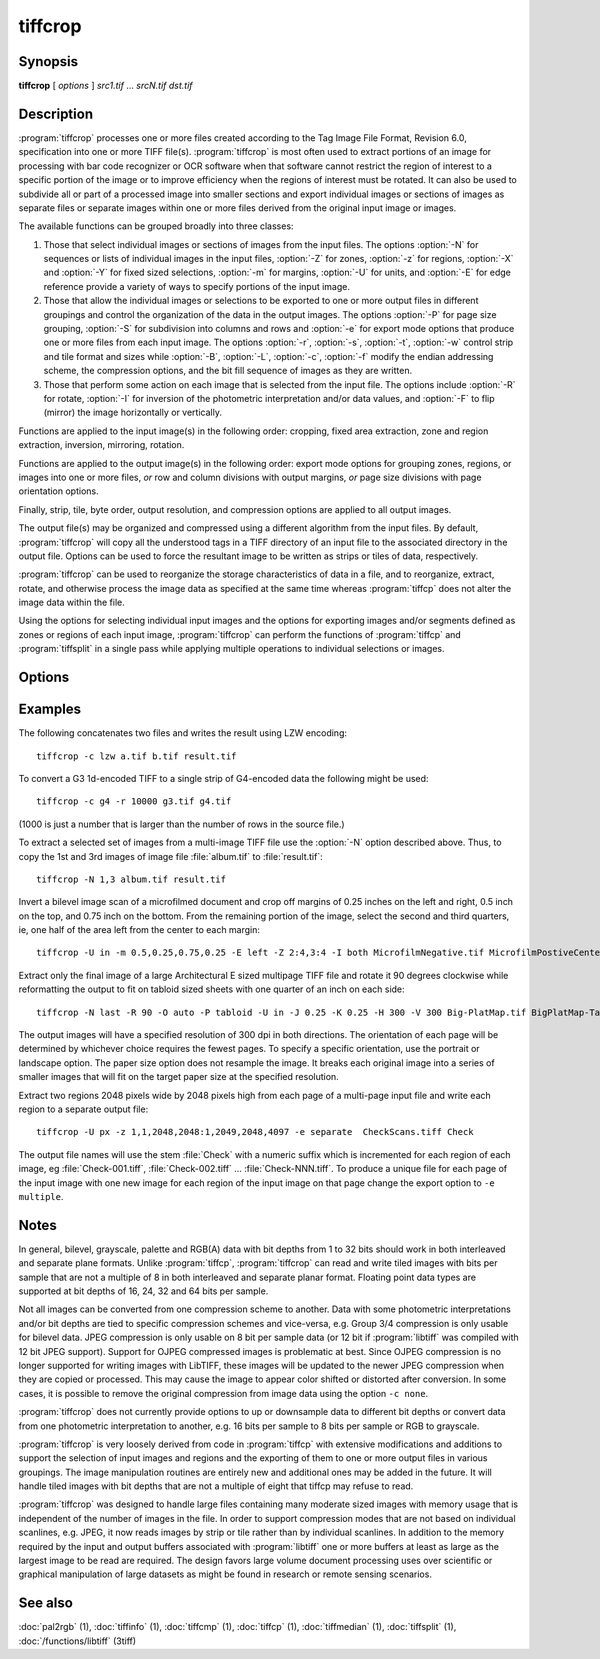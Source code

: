 tiffcrop
========

.. program:: tiffcrop

Synopsis
--------

**tiffcrop** [ *options* ] *src1.tif* … *srcN.tif* *dst.tif*

Description
-----------

:program:`tiffcrop` processes one or more files created according
to the Tag Image File Format, Revision 6.0, specification
into one or more TIFF file(s).
:program:`tiffcrop` is most often used to extract portions of an image for processing 
with bar code recognizer or OCR software when that software cannot 
restrict the region of interest to a specific portion of the image 
or to improve efficiency when the regions of interest must be rotated.
It can also be used to subdivide all or part of a processed image into 
smaller sections and export individual images or sections of images
as separate files or separate images within one or more files derived
from the original input image or images.

The available functions can be grouped broadly into three classes:

#. Those that select individual images or sections of images from the input files.
   The options :option:`-N` for sequences or lists of individual images in the input files,
   :option:`-Z` for zones, :option:`-z` for regions, :option:`-X` and :option:`-Y` for fixed sized selections,
   :option:`-m` for margins, :option:`-U` for units, and :option:`-E` for edge reference provide a variety of 
   ways to specify portions of the input image.

#. Those that allow the individual images or selections to be exported to one or
   more output files in different groupings and control the organization of the 
   data in the output images. The options :option:`-P` for page size grouping, :option:`-S` for 
   subdivision into columns and rows and :option:`-e` for export mode options that produce
   one or more files from each input image. The options :option:`-r`, :option:`-s`, :option:`-t`, :option:`-w`  control 
   strip and tile format and sizes while :option:`-B`, :option:`-L`, :option:`-c`, :option:`-f` modify the endian addressing
   scheme, the compression options, and the bit fill sequence of images as they
   are written.

#. Those that perform some action on each image that is selected from the input file.
   The options include :option:`-R` for rotate, :option:`-I` for inversion of the photometric 
   interpretation and/or data values, and :option:`-F` to flip (mirror) the image horizontally
   or vertically.

Functions are applied to the input image(s) in the following order:
cropping, fixed area extraction, zone and region extraction, 
inversion, mirroring, rotation.

Functions are applied to the output image(s) in the following order:
export mode options for grouping zones, regions, or images into
one or more files, *or* row and column divisions with output margins,
*or* page size divisions with page orientation options.

Finally, strip, tile, byte order, output resolution, and compression options are
applied to all output images.

The output file(s) may be organized and compressed using a different
algorithm from the input files.
By default, :program:`tiffcrop` will copy all the understood tags in a TIFF
directory of an input file to the associated directory in the output file.
Options can be used to force the resultant image to be written as strips 
or tiles of data, respectively.

:program:`tiffcrop` can be used to reorganize the storage characteristics of data
in a file, and to reorganize, extract, rotate, and otherwise
process the image data as specified at the same time whereas 
:program:`tiffcp` does not alter the image data within the file.

Using the options for selecting individual input images and the
options for exporting images and/or segments defined as zones or
regions of each input image, :program:`tiffcrop` can perform the
functions of :program:`tiffcp` and :program:`tiffsplit` in a single pass
while applying multiple operations to individual selections or images.

Options
-------

.. option:: -h

  Display the syntax summary for tiffcrop.

.. option:: -v

  Report the current version and last modification date for tiffcrop.

.. option:: -N odd|even|#,#-#,#|last

  Specify one or more series or range(s) of images within each file to process.
  The words ``odd`` or ``even``
  may be used to specify all odd or even numbered images counting from one.
  Note that internally, TIFF images are numbered from zero rather than one
  but since this convention is not obvious to most users, :program:`tiffcrop` used 1
  to specify the first image in a multipage file.  The word ``last``
  may be used in place of a number in the sequence to indicate the
  final image in the file without knowing how many images there are.
  Ranges of images may be specified with a dash and multiple sets
  can be indicated by joining them in a comma-separated list. eg. use
  ``-N 1,5-7,last``
  to process the 1st, 5th through 7th, and final image in the file.

.. option:: -E top|bottom|left|right

  Specify the ``top``, ``bottom``, ``left``, or ``right`` edge as the reference from
  which to calculate the width and length of crop regions or sequence
  of positions for zones. When used with the :option:`-e` option for exporting
  zones or regions, the reference edge determines how composite images
  are arranged. Using ``-E left`` or ``-E right`` causes successive zones or
  regions to be merged horizontally whereas using ``-E top`` or ``-E bottom``
  causes successive zones or regions to be arranged vertically. This
  option has no effect on export layout when multiple zones or regions
  are not being exported to composite images. Edges may be abbreviated
  to the first letter.

.. option:: -e combined|divided|image|multiple|separate

  Specify the export mode for images and selections from input images.
  The final filename on the command line is considered to be the
  destination file or filename stem for automatically generated
  sequences of files. Modes may be abbreviated to the first letter.

  .. list-table:: Export modes
    :widths: 5 20
    :header-rows: 1

    * - Export mode
      - Description

    * - combined
      - All images and selections are written to a single file with
        multiple selections from one image combined into a single image (default)
    * - divided
      - All images and selections are written to a single file
        with each selection from one image written to a new image
    * - image
      - Each input image is written to a new file (numeric filename sequence)
        with multiple selections from the image combined into one image
    * - multiple
      - Each input image is written to a new file (numeric filename sequence)
        with each selection from the image written to a new image
    * - separate
      - Individual selections from each image are written to separate files

.. option:: -U in|cm|px

  Specify the type of units to apply to dimensions for margins and
  crop regions for input and output images. Inches or centimeters
  are converted to pixels using the resolution unit specified in the
  TIFF file (which defaults to inches if not specified in the IFD).

.. option:: -m top,left,bottom,right

  Specify margins to be removed from the input image. The order must
  be *top*, *left*, *bottom*, *right* with only commas separating the elements
  of the list. Margins are scaled according to the current units and
  removed before any other extractions are computed.

.. option:: -X #

  Set the horizontal (X-axis) dimension of a region to extract relative to
  the specified origin reference. If the origin is the top or bottom
  edge, the X axis value will be assumed to start at the left edge.

.. option:: -Y #

  Set the vertical (Y-axis) dimension of a region to extract relative to
  the specified origin reference. If the origin is the left or right
  edge, the Y axis value will be assumed to start at the top.

.. option:: -Z  #:#,#:#

  Specify zones of the image designated as position X of Y equal sized portions
  measured from the reference edge,  eg 1:3 would be first third of the
  image starting from the reference edge minus any margins specified
  for the confining edges. Multiple zones can be specified as a comma
  separated list but they must reference the same edge. To extract the
  top quarter and the bottom third of an image you would use
  ``-Z 1:4,3:3``.

.. option:: -z x1,y1,x2,y2: ... :xN,yN,xN+1,yN+1

  Specify a series of coordinates to define regions for processing and exporting.
  The coordinates represent the top left and lower right corners of each region
  in the current units, eg inch, cm, or pixels. Pixels are counted from one to
  width or height and inches or cm are calculated from image resolution data.

  Each colon delimited series of four values represents the horizontal and vertical
  offsets from the top and left edges of the image, regardless of the edge specified
  with the :option:`-E` option. The first and third values represent the horizontal offsets of
  the corner points from the left edge while the second and fourth values represent
  the vertical offsets from the top edge.

.. option:: -F horiz|vert

  Flip, ie mirror, the image or extracted region horizontally or vertically.

.. option:: -R 90|180|270

  Rotate the image or extracted region 90, 180, or 270 degrees clockwise.

.. option:: -I [black|white|data|both]

  Invert color space, eg dark to light for bilevel and grayscale images.
  This can be used to modify negative images to positive or to correct
  images that have the ``PHOTOMETRIC_INTERPRETATION`` tag set incorrectly.
  If the value is black or white, the ``PHOTOMETRIC_INTERPRETATION`` tag is set to
  MinIsBlack or MinIsWhite, without altering the image data. If the argument
  is data or both, the data values of the image are modified. Specifying both
  inverts the data and the ``PHOTOMETRIC_INTERPRETATION`` tag, whereas using data
  inverts the data but not the ``PHOTOMETRIC_INTERPRETATION`` tag.
  No support for modifying the color space of color images in this release.

.. option:: -H #

  Set the horizontal resolution of output images to *#*,
  expressed in the current units.

.. option:: -V #

  Set the vertical resolution of the output images to *#*
  expressed in the current units.

.. option:: -J #

  Set the horizontal margin of an output page size to *#*
  expressed in the current units when sectioning image into *columns* × *rows*
  subimages using the :option:`-S` ``cols:rows`` option.

.. option:: -K #

  Set the vertical margin of an output page size to *#* 
  expressed in the current units when sectioning image into *columns* × *rows*
  subimages using the :option:`-S` ``cols:rows`` option.

.. option:: -O portrait|landscape|auto

  Set the output orientation of the pages or sections.
  Auto will use the arrangement that requires the fewest pages.
  This option is only meaningful in conjunction with the :option:`-P`
  option to format an image to fit on a specific paper size.

.. option:: -P page

  Format the output images to fit on page size paper. Use
  ``-P list`` to show the supported page sizes and dimensions.
  You can define a custom page size by entering the width and length of the
  page in the current units with the following format ``#.#x#.#``.

.. option:: -S cols:rows

  Divide each image into cols across and rows down equal sections.

.. option:: -B

  Force output to be written with Big-Endian byte order.
  This option only has an effect when the output file is created or
  overwritten and not when it is appended to.

.. option:: -C

  Suppress the use of "strip chopping" when reading images
  that have a single strip/tile of uncompressed data.

.. option:: -c

  Specify the compression to use for data written to the output file:
  :command:`-c none` for no compression,
  :command:`-c packbits` for PackBits compression,
  :command:`-c lzw` for Lempel-Ziv & Welch compression,
  :command:`-c jpeg` for baseline JPEG compression.
  :command:`-c zip` for Deflate compression,
  :command:`-c g3` for CCITT Group 3 (T.4) compression,
  :command:`-c g4` for CCITT Group 4 (T.6) compression.
  By default :program:`tiffcrop` will compress data according to the value of the
  ``Compression`` tag found in the source file.

  The CCITT Group 3 and Group 4 compression algorithms can only
  be used with bilevel data.

  Group 3 compression can be specified together with several
  T.4-specific options:
  ``1d`` for 1-dimensional encoding,
  ``2d`` for 2-dimensional encoding,
  ``fill`` to force each encoded scanline to be zero-filled so that the
  terminating EOL code lies on a byte boundary.
  Group 3-specific options are specified by appending a ``:``-separated
  list to the ``g3`` option; e.g. ``-c g3:2d:fill``
  to get 2D-encoded data with byte-aligned EOL codes.

  LZW compression can be specified together with a ``predictor``
  value. A predictor value of 2 causes
  each scanline of the output image to undergo horizontal
  differencing before it is encoded; a value
  of 1 forces each scanline to be encoded without differencing.
  LZW-specific options are specified by appending a ``:``-separated
  list to the ``lzw`` option; e.g. ``-c lzw:2`` for LZW
  compression with horizontal differencing.

.. option:: -f

  Specify the bit fill order to use in writing output data.
  By default, :program:`tiffcrop`
  will create a new file with the same fill order as the original.
  Specifying
  ``-f lsb2msb``
  will force data to be written with the ``FillOrder`` tag set to
  ``LSB2MSB``, while
  ``-f msb2lsb`` will force data to be written with the ``FillOrder``
  tag set to ``MSB2LSB``.

.. option:: -i

  Ignore non-fatal read errors and continue processing of the input file.

.. option:: -k size

  Set maximum memory allocation size (in MiB). The default is 256MiB.
  Set to 0 to disable the limit.

.. option:: -l

  Specify the length of a tile (in pixels).
  :program:`tiffcrop` attempts to set the tile dimensions so
  that no more than 8 kilobytes of data appear in a tile.

.. option:: -L

  Force output to be written with Little-Endian byte order.
  This option only has an effect when the output file is created or
  overwritten and not when it is appended to.

.. option:: -M

  Suppress the use of memory-mapped files when reading images.

.. option:: -p

  Specify the planar configuration to use in writing image data
  that has more than one sample per pixel.
  By default, :program:`tiffcrop`
  will create a new file with the same planar configuration as
  the original.
  Specifying :command:`-p contig`
  will force data to be written with multi-sample data packed
  together, while
  :command:`-p separate`
  will force samples to be written in separate planes.

.. option:: -r

  Specify the number of rows (scanlines) in each strip of data
  written to the output file.
  By default (or when value **0** is specified), :program:`tiffcrop`
  attempts to set the rows/strip that no more than 8 kilobytes of 
  data appear in a strip. If you specify the special value
  **-1** it will results in infinite number of the rows per strip. The entire image
  will be the one strip in that case.

.. option:: -s

  Force the output file to be written with data organized in strips
  (rather than tiles).

.. option:: -t

  Force the output file to be written with data organized in tiles
  (rather than strips).

.. option:: -w

  Specify the width of a tile (in pixels).
  :program:`tiffcrop` attempts to set the tile dimensions so
  that no more than 8 kilobytes of data appear in a tile.

.. option:: -D opt1:value1,opt2:value2,opt3:value3:opt4:value4

  Debug and dump facility

  Display program progress and/or dump raw data to non-TIFF files.
  Options include the following and must be joined as a comma
  separated list. The use of this option is generally limited to
  program debugging and development of future options. An equal sign
  may be substituted for the colon in option:value pairs.

  ``debug:N``:

    Display limited program progress indicators where larger *N*
    increases the level of detail.

  ``format:txt|raw``:

    Format any logged data as ASCII text or raw binary 
    values. ASCII text dumps include strings of ones and zeroes representing
    the binary values in the image data plus identifying headers.

  ``level:N``:

    Specify the level of detail presented in the dump files.
    This can vary from dumps of the entire input or output image data to dumps
    of data processed by specific functions. Current range of levels is 1 to 3.

  ``input:full-path-to-directory/input-dumpname``:

  ``output:full-path-to-directory/output-dumpname``:

    When dump files are being written, each image will be written to a separate
    file with the name built by adding a numeric sequence value to the dumpname
    and an extension of :file:`.txt` for ASCII dumps or :file:`.bin` for binary dumps.

  The four debug/dump options are independent, though it makes little sense to
  specify a dump file without specifying a detail level.

  Note: :program:`tiffcrop` may be compiled with :command:`-DDEVELMODE` to enable
  additional very low level debug reporting.

Examples
--------

The following concatenates two files and writes the result using LZW
encoding:

.. highlight:: shell

::

    tiffcrop -c lzw a.tif b.tif result.tif

To convert a G3 1d-encoded TIFF to a single strip of G4-encoded data the following might be used:

::

    tiffcrop -c g4 -r 10000 g3.tif g4.tif

(1000 is just a number that is larger than the number of rows in
the source file.)

To extract a selected set of images from a multi-image TIFF file 
use the :option:`-N` option described above. Thus, to copy the 1st and 3rd
images of image file :file:`album.tif` to :file:`result.tif`:

::

    tiffcrop -N 1,3 album.tif result.tif

Invert a bilevel image scan of a microfilmed document and crop off margins of
0.25 inches on the left and right, 0.5 inch on the top, and 0.75 inch on the
bottom. From the remaining portion of the image, select the second and third
quarters, ie, one half of the area left from the center to each margin:

::

    tiffcrop -U in -m 0.5,0.25,0.75,0.25 -E left -Z 2:4,3:4 -I both MicrofilmNegative.tif MicrofilmPostiveCenter.tif

Extract only the final image of a large Architectural E sized 
multipage TIFF file and rotate it 90 degrees clockwise while 
reformatting the output to fit on tabloid sized sheets with one 
quarter of an inch on each side:

::

    tiffcrop -N last -R 90 -O auto -P tabloid -U in -J 0.25 -K 0.25 -H 300 -V 300 Big-PlatMap.tif BigPlatMap-Tabloid.tif 

The output images will have a specified resolution of 300 dpi in both
directions. The orientation of each page will be determined by whichever
choice requires the fewest pages. To specify a specific orientation, use
the portrait or landscape option. The paper size option does not resample
the image. It breaks each original image into a series of smaller images
that will fit on the target paper size at the specified resolution.

Extract two regions 2048 pixels wide by 2048 pixels high from each page of
a multi-page input file and write each region to a separate output file:

::

    tiffcrop -U px -z 1,1,2048,2048:1,2049,2048,4097 -e separate  CheckScans.tiff Check

The output file names will use the stem :file:`Check` with a numeric suffix which is
incremented for each region of each image, eg :file:`Check-001.tiff`,
:file:`Check-002.tiff` … :file:`Check-NNN.tiff`. To produce a unique file for each page
of the input image with one new image for each region of the input image on that page
change the export option to ``-e multiple``.

Notes
-----

In general, bilevel, grayscale, palette and RGB(A) data with bit depths
from 1 to 32 bits should work in both interleaved and separate plane
formats. Unlike :program:`tiffcp`, :program:`tiffcrop` can read and write tiled images with
bits per sample that are not a multiple of 8 in both interleaved and
separate planar format. Floating point data types are supported at 
bit depths of 16, 24, 32 and 64 bits per sample. 

Not all images can be converted from one compression scheme to another.
Data with some photometric interpretations and/or bit depths are tied to 
specific compression schemes and vice-versa, e.g. Group 3/4 compression
is only usable for bilevel data. JPEG compression is only usable on 8
bit per sample data (or 12 bit if :program:`libtiff`
was compiled with 12 bit JPEG support). Support for OJPEG compressed 
images is problematic at best. Since OJPEG compression is no longer 
supported for writing images with LibTIFF, these images will be updated
to the newer JPEG compression when they are copied or processed. This
may cause the image to appear color shifted or distorted after conversion.
In some cases, it is possible to remove the original compression from 
image data using the option ``-c none``.

:program:`tiffcrop` does not currently provide options to up or downsample data to 
different bit depths or convert data from one photometric interpretation 
to another, e.g. 16 bits per sample to 8 bits per sample or RGB to grayscale. 

:program:`tiffcrop` is very loosely derived from code in :program:`tiffcp`
with extensive modifications and additions to support the selection of input 
images and regions and the exporting of them to one or more output files in 
various groupings. The image manipulation routines are entirely new and 
additional ones may be added in the future. It will handle tiled images with 
bit depths that are not a multiple of eight that tiffcp may refuse to read.

:program:`tiffcrop` was designed to handle large files containing many moderate sized images
with memory usage that is independent of the number of images in the file.
In order to support compression modes that are not based on individual 
scanlines, e.g. JPEG, it now reads images by strip or tile rather than by 
individual scanlines. In addition to the memory required by the input and
output buffers associated with :program:`libtiff`
one or more buffers at least as large as the largest image to be read are
required. The design favors large volume document processing uses over 
scientific or graphical manipulation of large datasets as might be found 
in research or remote sensing scenarios.

See also
--------

:doc:`pal2rgb` (1),
:doc:`tiffinfo` (1),
:doc:`tiffcmp` (1),
:doc:`tiffcp` (1),
:doc:`tiffmedian` (1),
:doc:`tiffsplit` (1),
:doc:`/functions/libtiff` (3tiff)
